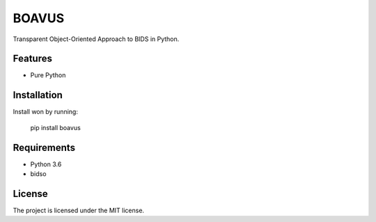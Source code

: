 BOAVUS
======
Transparent Object-Oriented Approach to BIDS in Python.

Features
--------

- Pure Python

Installation
------------
Install won by running:

    pip install boavus

Requirements
------------
- Python 3.6
- bidso

License
-------
The project is licensed under the MIT license.
